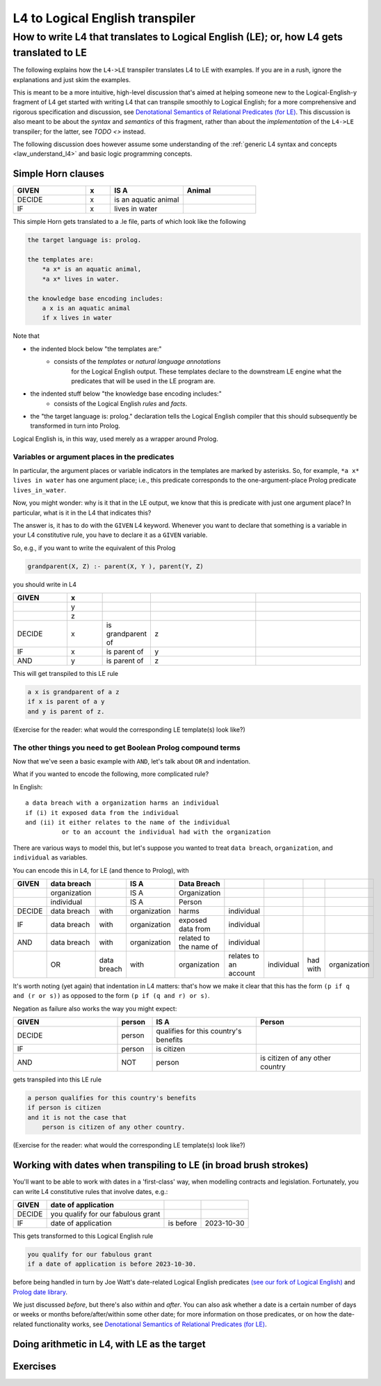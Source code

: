 ================================
L4 to Logical English transpiler
================================

How to write L4 that translates to Logical English (LE); or, how L4 gets translated to LE
=========================================================================================

The following explains how the ``L4->LE`` transpiler translates L4 to LE with examples. 
If you are in a rush, ignore the explanations and just skim the examples.

This is meant to be a more intuitive, high-level discussion that's aimed at 
helping someone new to the Logical-English-y fragment of L4 
get started with writing L4 that can transpile smoothly to Logical English;
for a more comprehensive and rigorous specification and discussion, 
see `Denotational Semantics of Relational Predicates (for LE) <https://www.overleaf.com/9757591584pqqqyhhrxbpq#6a4a4a>`_.
This discussion is also meant to be about the *syntax* and *semantics* of this fragment,
rather than about the *implementation* of the ``L4->LE`` transpiler; 
for the latter, see `TODO <>` instead.


The following discussion does however assume some understanding 
of the :ref:`generic L4 syntax and concepts <law_understand_l4>` 
and basic logic programming concepts.

Simple Horn clauses
-------------------

.. csv-table::
    :header: "GIVEN", "x", "IS A", "Animal"
    :widths: 15, 5, 15, 15

    "DECIDE", "x", "is an aquatic animal",
    "IF", "x", "lives in water"

This simple Horn gets translated to a .le file, parts of which look like the following

.. code-block:: le

    the target language is: prolog.

    the templates are:
        *a x* is an aquatic animal,
        *a x* lives in water.

    the knowledge base encoding includes:
        a x is an aquatic animal
        if x lives in water

Note that

- the indented block below "the templates are:" 
    - consists of the *templates* or *natural language annotations*
        for the Logical English output. These templates declare to the downstream LE engine what the predicates
        that will be used in the LE program are.
- the indented stuff below "the knowledge base encoding includes:"
    - consists of the Logical English *rules* and *facts*.
- the "the target language is: prolog." declaration tells the Logical English compiler that this should subsequently be transformed in turn into Prolog.

Logical English is, in this way, used merely as a wrapper around Prolog.

Variables or argument places in the predicates
^^^^^^^^^^^^^^^^^^^^^^^^^^^^^^^^^^^^^^^^^^^^^^

In particular, the argument places or variable indicators in the templates
are marked by asterisks. So, for example, ``*a x* lives in water`` has 
one argument place; i.e., this predicate corresponds to the 
one-argument-place Prolog predicate ``lives_in_water``.

Now, you might wonder: why is it that in the LE output, we know that this is predicate
with just one argument place? In particular, what is it in the L4 that indicates this?

The answer is, it has to do with the ``GIVEN`` L4 keyword. Whenever you want to 
declare that something is a variable in your L4 constitutive rule, you have to declare it as a ``GIVEN`` variable.

So, e.g., if you want to write the equivalent of this Prolog

.. code-block:: prolog
    
    grandparent(X, Z) :- parent(X, Y ), parent(Y, Z)

you should write in L4

.. csv-table::
   :header: "GIVEN", "x", "", "", 
   :widths: 15, 10, 10, 30, 30

   "", "y", "", "", 
   "", "z", "", "", 
   "DECIDE", "x", "is grandparent of", "z"
   "IF", "x", "is parent of", "y"
   "AND", "y", "is parent of", "z"


This will get transpiled to this LE rule

.. code-block:: le

    a x is grandparent of a z
    if x is parent of a y
    and y is parent of z.

(Exercise for the reader: what would the corresponding LE template(s) look like?)


The other things you need to get Boolean Prolog compound terms
^^^^^^^^^^^^^^^^^^^^^^^^^^^^^^^^^^^^^^^^^^^^^^^^^^^^^^^^^^^^^^

Now that we've seen a basic example with ``AND``, let's talk about ``OR`` and indentation.

What if you wanted to encode the following, more complicated rule? 

In English::

  a data breach with a organization harms an individual 
  if (i) it exposed data from the individual 
  and (ii) it either relates to the name of the individual 
            or to an account the individual had with the organization

There are various ways to model this, but let's suppose 
you wanted to treat ``data breach``, ``organization``, and ``individual`` as variables.

You can encode this in L4, for LE (and thence to Prolog), with

+--------+--------------+-------------+--------------+------------------------+-----------------------+------------+----------+--------------+
| GIVEN  | data breach  |             | IS A         | Data Breach            |                       |            |          |              |
+========+==============+=============+==============+========================+=======================+============+==========+==============+
|        | organization |             | IS A         | Organization           |                       |            |          |              |
+--------+--------------+-------------+--------------+------------------------+-----------------------+------------+----------+--------------+
|        | individual   |             | IS A         | Person                 |                       |            |          |              |
+--------+--------------+-------------+--------------+------------------------+-----------------------+------------+----------+--------------+
| DECIDE | data breach  | with        | organization | harms                  | individual            |            |          |              |
+--------+--------------+-------------+--------------+------------------------+-----------------------+------------+----------+--------------+
| IF     | data breach  | with        | organization | exposed data from      | individual            |            |          |              |
+--------+--------------+-------------+--------------+------------------------+-----------------------+------------+----------+--------------+
| AND    | data breach  | with        | organization | related to the name of | individual            |            |          |              |
+--------+--------------+-------------+--------------+------------------------+-----------------------+------------+----------+--------------+
|        | OR           | data breach | with         | organization           | relates to an account | individual | had with | organization |
+--------+--------------+-------------+--------------+------------------------+-----------------------+------------+----------+--------------+

It's worth noting (yet again) that indentation in L4 matters: 
that's how we make it clear that this has the form ``(p if q and (r or s))`` 
as opposed to the form ``(p if (q and r) or s)``.


Negation as failure also works the way you might expect:

.. csv-table::
    :header: "GIVEN", "person", "IS A", "Person"
    :widths: 15, 5, 15, 15

    "DECIDE", "person", "qualifies for this country's benefits",
    "IF", "person", "is citizen"
    "AND", "NOT", "person", "is citizen of any other country"


gets transpiled into this LE rule 

.. code-block:: le

    a person qualifies for this country's benefits
    if person is citizen
    and it is not the case that 
        person is citizen of any other country.

(Exercise for the reader: what would the corresponding LE template(s) look like?)

Working with dates when transpiling to LE (in broad brush strokes)
------------------------------------------------------------------

You'll want to be able to work with dates in a 'first-class' way,
when modelling contracts and legislation. Fortunately, you can write L4 constitutive rules 
that involve dates, e.g.:

+---------------------+----------------------------------+---------------------+--------------+
| GIVEN               | date of application              |                     |              |
+=====================+==================================+=====================+==============+
| DECIDE              | you qualify for our fabulous     |                     |              |
|                     | grant                            |                     |              |
+---------------------+----------------------------------+---------------------+--------------+
| IF                  | date of application              | is before           | 2023-10-30   |
+---------------------+----------------------------------+---------------------+--------------+

This gets transformed to this Logical English rule

.. code-block:: le

  you qualify for our fabulous grant
  if a date of application is before 2023-10-30.
  
before being handled in turn by Joe Watt's date-related Logical English predicates `(see our fork of Logical English) <https://github.com/smucclaw/LogicalEnglish/pull/8>`_ 
and `Prolog date library <https://github.com/smucclaw/LogicalEnglish/blob/main/declarative_date_time/declarative_date_time.pl>`_.

We just discussed *before*, but there's also *within* and *after*. You can also ask whether a date is a certain number of days or weeks or months before/after/within some other date; for more information on those predicates, or on how the date-related functionality works, see `Denotational Semantics of Relational Predicates (for LE) <https://www.overleaf.com/9757591584pqqqyhhrxbpq#6a4a4a>`_.

Doing arithmetic in L4, with LE as the target  
---------------------------------------------




Exercises
---------





